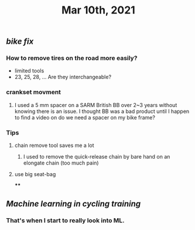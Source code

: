 #+TITLE: Mar 10th, 2021

** [[bike fix]]
*** How to remove tires on the road more easily?
- limited tools
- 23, 25, 28, ... Are they interchangeable?
*** crankset movment
**** I used a 5 mm spacer on a SARM British BB over 2~3 years without knowing there is an issue. I thought BB was a bad product until I happen to find a video on do we need a spacer on my bike frame?
*** Tips
**** chain remove tool saves me a lot
***** I used  to remove the quick-release chain by bare hand on an elongate chain (too much pain)
**** use big seat-bag
****
** [[Machine learning in cycling training]]
*** That's when I start to really look into ML.
